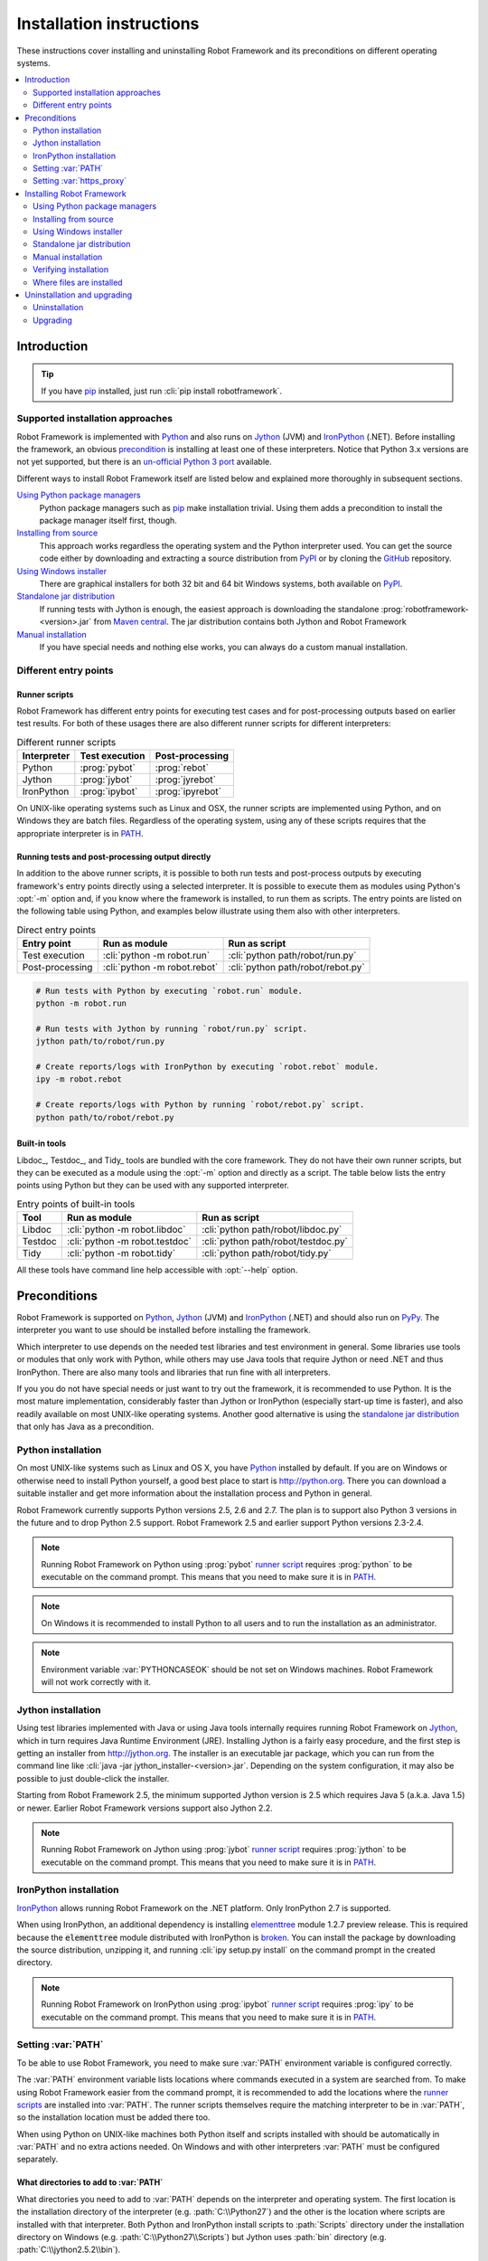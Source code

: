 Installation instructions
=========================

These instructions cover installing and uninstalling Robot Framework and its
preconditions on different operating systems.

.. contents::
   :depth: 2
   :local:

Introduction
------------

.. tip:: If you have pip_ installed, just run :cli:`pip install robotframework`.

Supported installation approaches
~~~~~~~~~~~~~~~~~~~~~~~~~~~~~~~~~

Robot Framework is implemented with Python_ and also runs on Jython_ (JVM) and
IronPython_ (.NET). Before installing the framework, an obvious precondition_
is installing at least one of these interpreters. Notice that Python 3.x
versions are not yet supported, but there is an `un-official Python 3 port
<https://pypi.python.org/pypi/robotframework-python3>`__ available.

Different ways to install Robot Framework itself are listed below and explained
more thoroughly in subsequent sections.

`Using Python package managers`_
    Python package managers such as pip_ make installation trivial. Using them
    adds a precondition to install the package manager itself first, though.

`Installing from source`_
    This approach works regardless the operating system and the Python
    interpreter used. You can get the source code either by downloading
    and extracting a source distribution from PyPI_ or by cloning the
    GitHub_ repository.

`Using Windows installer`_
    There are graphical installers for both 32 bit and 64 bit Windows systems,
    both available on PyPI_.

`Standalone jar distribution`_
    If running tests with Jython is enough, the easiest approach is downloading
    the standalone :prog:`robotframework-<version>.jar` from `Maven central`_.
    The jar distribution contains both Jython and Robot Framework

`Manual installation`_
    If you have special needs and nothing else works, you can always do
    a custom manual installation.

.. _Python: http://python.org
.. _Jython: http://jython.org
.. _IronPython: http://ironpython.net
.. _PyPy: http://pypy.org
.. _pip: http://pip-installer.org
.. _PyPI: https://pypi.python.org/pypi/robotframework
.. _Maven central: http://search.maven.org/#search%7Cga%7C1%7Ca%3Arobotframework
.. _GitHub: https://github.com/robotframework/robotframework

Different entry points
~~~~~~~~~~~~~~~~~~~~~~

.. _runner script:

Runner scripts
''''''''''''''

Robot Framework has different entry points for executing test cases and for
post-processing outputs based on earlier test results. For both of
these usages there are also different runner scripts for different
interpreters:

.. table:: Different runner scripts
   :class: tabular

   =============  ==============  ================
    Interpreter   Test execution  Post-processing
   =============  ==============  ================
   Python         :prog:`pybot`   :prog:`rebot`
   Jython         :prog:`jybot`   :prog:`jyrebot`
   IronPython     :prog:`ipybot`  :prog:`ipyrebot`
   =============  ==============  ================

On UNIX-like operating systems such as Linux and OSX, the runner scripts
are implemented using Python, and on Windows they are batch files. Regardless
of the operating system, using any of these scripts requires that the
appropriate interpreter is in PATH_.

.. _entry point:
.. _direct entry points:

Running tests and post-processing output directly
'''''''''''''''''''''''''''''''''''''''''''''''''

In addition to the above runner scripts, it is possible to both
run tests and post-process outputs by executing framework's entry points
directly using a selected interpreter. It is possible to execute
them as modules using Python's :opt:`-m` option and, if you know where
the framework is installed, to run them as scripts. The entry points
are listed on the following table using Python, and examples below
illustrate using them also with other interpreters.

.. table:: Direct entry points
   :class: tabular

   ==================  ============================  ==================================
       Entry point              Run as module                   Run as script
   ==================  ============================  ==================================
   Test execution      :cli:`python -m robot.run`    :cli:`python path/robot/run.py`
   Post-processing     :cli:`python -m robot.rebot`  :cli:`python path/robot/rebot.py`
   ==================  ============================  ==================================

.. sourcecode:: bash

   # Run tests with Python by executing `robot.run` module.
   python -m robot.run

   # Run tests with Jython by running `robot/run.py` script.
   jython path/to/robot/run.py

   # Create reports/logs with IronPython by executing `robot.rebot` module.
   ipy -m robot.rebot

   # Create reports/logs with Python by running `robot/rebot.py` script.
   python path/to/robot/rebot.py

Built-in tools
''''''''''''''

Libdoc_, Testdoc_, and Tidy_ tools are bundled with the core framework. They
do not have their own runner scripts, but they can be executed as a module
using the :opt:`-m` option and directly as a script. The table below lists the
entry points using Python but they can be used with any supported interpreter.

.. table:: Entry points of built-in tools
   :class: tabular

   =================  ==============================  ===================================
         Tool                 Run as module                     Run as script
   =================  ==============================  ===================================
   Libdoc             :cli:`python -m robot.libdoc`   :cli:`python path/robot/libdoc.py`
   Testdoc            :cli:`python -m robot.testdoc`  :cli:`python path/robot/testdoc.py`
   Tidy               :cli:`python -m robot.tidy`     :cli:`python path/robot/tidy.py`
   =================  ==============================  ===================================

All these tools have command line help accessible with :opt:`--help` option.

.. _precondition:

Preconditions
-------------

Robot Framework is supported on Python_, Jython_ (JVM) and IronPython_ (.NET)
and should also run on PyPy_. The interpreter you want to use should be
installed before installing the framework.

Which interpreter to use depends on the needed test libraries and test
environment in general. Some libraries use tools or modules that only work
with Python, while others may use Java tools that require Jython or need
.NET and thus IronPython. There are also many tools and libraries that run
fine with all interpreters.

If you you do not have special needs or just want to try out the framework,
it is recommended to use Python. It is the most mature implementation,
considerably faster than Jython or IronPython (especially start-up time is
faster), and also readily available on most UNIX-like operating systems.
Another good alternative is using the `standalone jar distribution`_ that
only has Java as a precondition.

Python installation
~~~~~~~~~~~~~~~~~~~

On most UNIX-like systems such as Linux and OS X, you have Python_
installed by default. If you are on Windows or otherwise need to
install Python yourself, a good best place to start is http://python.org.
There you can download a suitable installer and get more information about
the installation process and Python in general.

Robot Framework currently supports Python versions 2.5, 2.6 and 2.7. The plan
is to support also Python 3 versions in the future and to drop Python 2.5
support. Robot Framework 2.5 and earlier support Python versions 2.3-2.4.

.. note::  Running Robot Framework on Python using :prog:`pybot` `runner
           script`_ requires :prog:`python` to be executable on the command
           prompt. This means that you need to make sure it is in PATH_.

.. note::  On Windows it is recommended to install Python to all users
           and to run the installation as an administrator.

.. note::  Environment variable :var:`PYTHONCASEOK` should be not set on Windows
           machines. Robot Framework will not work correctly with it.

Jython installation
~~~~~~~~~~~~~~~~~~~

Using test libraries implemented with Java or using Java tools internally
requires running Robot Framework on Jython_, which in turn requires Java
Runtime Environment (JRE). Installing Jython is a fairly easy procedure,
and the first step is getting an installer from http://jython.org. The
installer is an executable jar package, which you can run from the command
line like :cli:`java -jar jython_installer-<version>.jar`. Depending on the
system configuration, it may also be possible to just double-click the
installer.

Starting from Robot Framework 2.5, the minimum supported Jython version is 2.5
which requires Java 5 (a.k.a. Java 1.5) or newer. Earlier Robot Framework
versions support also Jython 2.2.

.. note::  Running Robot Framework on Jython using :prog:`jybot` `runner
           script`_ requires :prog:`jython` to be executable on the command
           prompt. This means that you need to make sure it is in PATH_.

IronPython installation
~~~~~~~~~~~~~~~~~~~~~~~

IronPython_ allows running Robot Framework on the .NET platform. Only
IronPython 2.7 is supported.

When using IronPython, an additional dependency is installing
`elementtree <http://effbot.org/downloads/#elementtree>`_
module 1.2.7 preview release. This is required because the :code:`elementtree`
module distributed with IronPython is
`broken <http://ironpython.codeplex.com/workitem/31923>`_. You can install
the package by downloading the source distribution, unzipping it, and running
:cli:`ipy setup.py install` on the command prompt in the created directory.

.. note::  Running Robot Framework on IronPython using :prog:`ipybot` `runner
           script`_ requires :prog:`ipy` to be executable on the command prompt.
           This means that you need to make sure it is in PATH_.

.. _PATH:

Setting :var:`PATH`
~~~~~~~~~~~~~~~~~~~

To be able to use Robot Framework, you need to make sure :var:`PATH` environment
variable is configured correctly.

The :var:`PATH` environment variable lists locations where commands
executed in a system are searched from. To make using Robot Framework
easier from the command prompt, it is recommended to add the locations
where the `runner scripts`_ are installed into :var:`PATH`. The runner
scripts themselves require the matching interpreter to be in :var:`PATH`,
so the installation location must be added there too.

When using Python on UNIX-like machines both Python itself and scripts
installed with should be automatically in :var:`PATH` and no extra actions
needed. On Windows and with other interpreters :var:`PATH` must be configured
separately.

What directories to add to :var:`PATH`
''''''''''''''''''''''''''''''''''''''

What directories you need to add to :var:`PATH` depends on the
interpreter and operating system. The first location is the installation
directory of the interpreter (e.g. :path:`C:\\Python27`) and the other is
the location where scripts are installed with that interpreter. Both Python
and IronPython install scripts to :path:`Scripts` directory under the
installation directory on Windows (e.g. :path:`C:\\Python27\\Scripts`)
but Jython uses :path:`bin` directory (e.g. :path:`C:\\jython2.5.2\\bin`).

.. note::  On Windows it is highly recommended to add at least Python
           installation directory into :var:`PATH` *before* installing
           Robot Framework itself.

.. note::  :path:`Scripts` and :path:`bin` directories may not be created
           as part of the interpreter installation but only later when
           Robot Framework or some other third party module is installed.

Setting :var:`PATH` on Windows
''''''''''''''''''''''''''''''

On Windows you can configure :var:`PATH` by following the steps
below. Notice that the exact setting names may be different on
different Windows versions, but the basic approach should still be the same.

  1. Open :gui:`Start > Settings > Control Panel > System > Advanced >
     Environment Variables`.  There are :gui:`User variables` and
     :gui:`System variables`, and the difference between them is that user
     variables affect only the current users, whereas system variables
     affect all users.

  2. To edit the existing :var:`PATH`, select :gui:`Edit` and add
     :code:`;<InstallationDir>;<ScriptsDir>` at the end of the value
     (e.g. :code:`;C:\\Python27;C:\\Python27\\Scripts`).
     Note that the semicolons (:code:`;`) are important as they separate
     the different entries. To add a new value, select :gui:`New` and set both
     the name and the value, this time without the leading semicolon.

  3. Exit the dialog with :gui:`Ok` to save the changes.

  4. Start a new command prompt for the changes to take effect.

.. note:: Do not add quotes around directories you add into :var:`PATH`
          (e.g. :code:`"C:\\Python27\\Scripts"`). Quotes `can cause problems
          with Python programs <http://bugs.python.org/issue17023>`_
          and they are not needed with :var:`PATH` on Windows even if
          the directory path contains spaces.

Setting :var:`PATH` on UNIX-like systems
''''''''''''''''''''''''''''''''''''''''

On UNIX-like systems you typically need to edit either some system
wide or user specific configuration file. Which file to edit and how
depends on the system, and you need to consult your operating system
documentation for more details.

Setting :var:`https_proxy`
~~~~~~~~~~~~~~~~~~~~~~~~~~

If you plan to `use pip for installation <Using Python package managers_>`_
and are behind a proxy, you also need to set :var:`https_proxy` environment
variable. It is needed both when installing pip and when using it to install
Robot Framework and other Python packages.

How to set :var:`https_proxy` depends on the operating system similarly as
setting PATH_. The value of this variable must be an URL of the proxy, for
example, :code:`http://10.0.0.42`.

Installing Robot Framework
--------------------------

Using Python package managers
~~~~~~~~~~~~~~~~~~~~~~~~~~~~~

The most popular Python package manager is pip_, but there are also other
alternatives such as
`easy_install <http://peak.telecommunity.com/DevCenter/EasyInstall>`_ and
`Buildout <http://buildout.org>`_. These instructions only cover using pip,
but other package managers ought be able to install Robot Framework as well.

Installing pip
''''''''''''''

The hardest part of using pip is installing the tool itself, but luckily
nowadays also that is pretty simple. You can find the latest installation
instructions from `pip project pages <pip_>`_. Just remember that if you
are behind a proxy, you need to `set https_proxy environment variable
<Setting https_proxy_>`_ before installing and using pip.

A bigger problem is that at the time of this writing only Python supports
pip. The forthcoming Jython 2.7 ought to support it and even have it bundled
in, though, but it is unclear if/when IronPython will support it.

Using pip
'''''''''

Once you have pip installed, using it is very easy:

.. sourcecode:: bash

    # Install the latest version
    pip install robotframework

    # Upgrade to the latest version
    pip install --upgrade robotframework

    # Install a specific version
    pip install robotframework==2.8.5

    # Uninstall
    pip uninstall robotframework

Notice that pip and also easy_install have a "feature" that unless a specific
version is given, they install the latest possible version even if it is
an alpha or beta release. For example, if 2.8.5 is the latest stable version
and there is also 2.9 beta release available, running
:cli:`pip install robotframework` will install the latter. A workaround
is giving the version explicitly like :cli:`pip install robotframework==2.8.5`.

Installing from source
~~~~~~~~~~~~~~~~~~~~~~

This installation method can be used on any operating system with any
of the supported interpreters. Installing *from source* can sound a
bit scary, but the procedure is actually pretty straightforward.

.. _source distribution:

Getting source code
'''''''''''''''''''

You typically get the source by downloading a *source distribution package*
in :code:`.tar.gz` format from PyPI_. You need to extract
the package somewhere and, as a result, you get a directory named
:code:`robotframework-<version>`. The directory contains the source code and
scripts needed for installing it.

An alternative approach for getting the source code is cloning project's
`GitHub repository <GitHub_>`__
directly. By default you will get the latest code, but you can easily switch
to different released versions or other tags.

Installation
''''''''''''

Robot Framework is installed from source using Python's standard
:prog:`setup.py` script. The script is on the directory containing the sources
and you can run it from the command line using any of the supported
interpreters:

.. sourcecode:: bash

   # Installing with Python. Creates `pybot` and `rebot` scripts.
   python setup.py install

   # Installing with Jython. Creates `jybot` and `jyrebot` scripts.
   jython setup.py install

   # Installing with IronPython. Creates `ipybot` and `ipyrebot` scripts.
   ipy setup.py install

The :prog:`setup.py` script accepts several arguments allowing,
for example, installation into non-default locations that do not require
administrative rights. It is also used for creating different distribution
packages. Run :cli:`python setup.py --help` for more details.

.. _Windows installer:

Using Windows installer
~~~~~~~~~~~~~~~~~~~~~~~

There are separate graphical installers for 32 bit and 64 bit Windows
systems. The former installer has name in format
:prog:`robotframework-<version>.win32.exe` and the latter
:prog:`robotframework-<version>.win-amd64.exe`, and both are available on
PyPI_. Running the installer requires double-clicking it and
following the simple instructions.

Windows installers always run on Python and create the standard :prog:`pybot`
and :prog:`rebot` `runner scripts`_. Unlike the other provided installers,
these installers also automatically create :prog:`jybot` and :prog:`ipybot`
scripts. To be able to use the created runner scripts, both the
:path:`Scripts` directory containing them and the appropriate interpreters
need to be in PATH_.

.. note::  It is highly recommended to set Python installation directory into
           :var:`PATH` *before* running Robot Framework installer.

.. note::  If you have multiple versions of Python or other interpreters
           installed, the executed runner scripts will always use the one
           that is *first* in :var:`PATH` regardless under what Python version
           that script is installed. To avoid that, you can always use
           the `direct entry points`_ with the interpreter of choice like
           :cli:`C:\\Python26\\python.exe -m robot.run`.

.. note::  Installing Robot Framework may require administrator privileges.
           In that case select :gui:`Run as administrator` from the context menu
           when starting the installer.

Standalone jar distribution
~~~~~~~~~~~~~~~~~~~~~~~~~~~

Robot Framework is also distributed as a standalone Java archive that
contains both Jython and Robot Framework and only requires Java 5 or newer
as a dependency. It is an easy way to get everything in one package that
requires no installation, but has a downside that it does not work with Python.

The package is named :prog:`robotframework-<version>.jar` and it is available
on the `Maven central`_. After downloading the package, you can execute tests
with it like:

.. sourcecode:: bash

  java -jar robotframework-2.8.5.jar mytests.txt
  java -jar robotframework-2.8.5.jar --variable name:value mytests.txt

If you want to `post-process outputs`_ or use the `built-in tools`_,
you need to give the command name (e.g. :prog:`rebot` or :prog:`libdoc`) as the
first argument to the JAR file:

.. sourcecode:: bash

  java -jar robotframework-2.8.5.jar rebot output.xml
  java -jar robotframework-2.8.5.jar libdoc MyLibrary list

For more information about the different commands, execute the JAR file without
arguments.

Manual installation
~~~~~~~~~~~~~~~~~~~

If you do not want to use any automatic way of installing Robot Framework,
you can always do it manually following these steps:

1. Get the source code. All the code is in a directory (a package in
   Python) called :path:`robot`. If you have a `source distribution`_ or
   a version control checkout, you can find it from the :path:`src`
   directory, but you can also get it from an earlier installation.

2. Copy the source code where you want to.

3. Create `runner scripts`_ you need or use the `direct entry points`_
   with the interpreter of your choice.

Verifying installation
~~~~~~~~~~~~~~~~~~~~~~

After a successful installation, you should be able to execute created `runner
scripts`_ with :opt:`--version` option and get both Robot Framework and
interpreter versions as a result.

.. sourcecode:: bash

   $ pybot --version
   Robot Framework 2.8.5 (Python 2.7.3 on linux2)

   $ rebot --version
   Rebot 2.8.5 (Python 2.7.3 on linux2)

   $ jybot --version
   Robot Framework 2.8.5 (Jython 2.5.2 on java1.6.0_21)

Where files are installed
~~~~~~~~~~~~~~~~~~~~~~~~~

When an automatic installer is used, the Robot Framework code is copied
into a directory containing external Python modules. On UNIX-like operating
systems where Python is pre-installed the location of this directory varies.
If you have installed the interpreter yourself, it is normally
:path:`Lib/site-packages` under the interpreter installation directory, for
example, :path:`C:\\Python27\\Lib\\site-packages`. The actual Robot
Framework code is in a directory named :path:`robot`.

Robot Framework `runner scripts`_ are created and copied into another
platform-specific location. When using Python on UNIX-like systems, they
normally go to :path:`/usr/bin` or :path:`/usr/local/bin`. On Windows and
with other interpreters, the scripts are typically either in :path:`Scripts`
or :path:`bin` directory under the interpreter installation directory.

Uninstallation and upgrading
----------------------------

Uninstallation
~~~~~~~~~~~~~~

How to uninstall Robot Framework depends on the original installation method.
Notice that if you have set :var:`PATH` or configured your environment
otherwise, you need to undo these changes separately.

Uninstallation using pip
''''''''''''''''''''''''

If you have pip available, uninstallation is as easy as installation:

.. sourcecode:: bash

   pip uninstall robotframework

A nice feature is that pip can uninstall packages even if installation has
been done using some other approach.

Uninstallation after using Windows installer
''''''''''''''''''''''''''''''''''''''''''''

If `Windows installer`_  has been used, uninstallation can be done using
:gui:`Control Panel > Add/Remove Programs`. Robot Framework is listed under
Python applications.

Manual uninstallation
'''''''''''''''''''''

The framework can always be uninstalled manually. This requires removing
:code:`robot` module as well as the created `runner scripts`_ from locations
`where files are installed`_.

Upgrading
~~~~~~~~~

When upgrading or downgrading Robot Framework, it is safe to install a new
version over the existing when switching between two minor versions,
for example, from 2.8.4 to 2.8.5. This typically works also when upgrading to
a new major version, for example, from 2.8.5 to 2.9, but uninstalling the old
version is always safer.

A very nice feature of pip package manager is that it automatically
uninstalls old versions when upgrading. This happens both when changing to
a specific version or when upgrading to the latest version:

.. sourcecode:: bash

   pip install robotframework==2.7.1
   pip install --upgrade robotframework

Regardless on the version and installation method, you do not need to
reinstall preconditions or set :var:`PATH` environment variable again.
